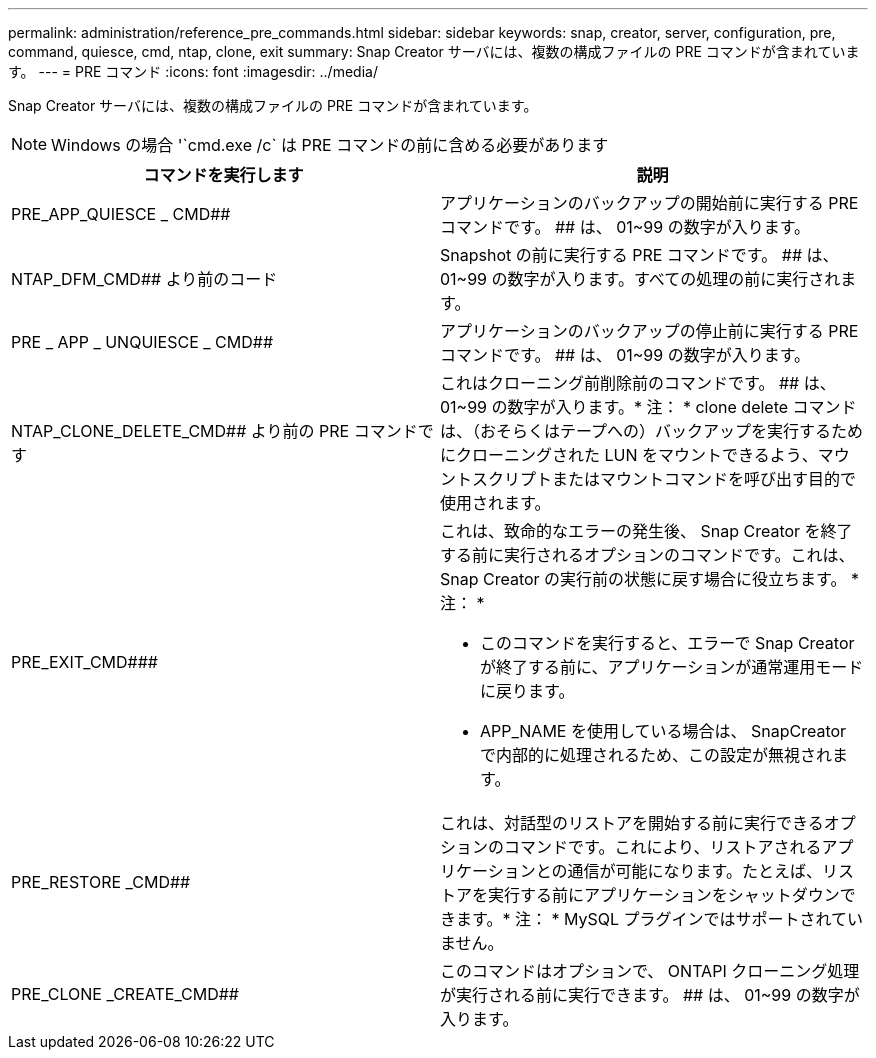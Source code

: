 ---
permalink: administration/reference_pre_commands.html 
sidebar: sidebar 
keywords: snap, creator, server, configuration, pre, command, quiesce, cmd, ntap, clone, exit 
summary: Snap Creator サーバには、複数の構成ファイルの PRE コマンドが含まれています。 
---
= PRE コマンド
:icons: font
:imagesdir: ../media/


[role="lead"]
Snap Creator サーバには、複数の構成ファイルの PRE コマンドが含まれています。


NOTE: Windows の場合 '`cmd.exe /c` は PRE コマンドの前に含める必要があります

|===
| コマンドを実行します | 説明 


 a| 
PRE_APP_QUIESCE _ CMD##
 a| 
アプリケーションのバックアップの開始前に実行する PRE コマンドです。 ## は、 01~99 の数字が入ります。



 a| 
NTAP_DFM_CMD## より前のコード
 a| 
Snapshot の前に実行する PRE コマンドです。 ## は、 01~99 の数字が入ります。すべての処理の前に実行されます。



 a| 
PRE _ APP _ UNQUIESCE _ CMD##
 a| 
アプリケーションのバックアップの停止前に実行する PRE コマンドです。 ## は、 01~99 の数字が入ります。



 a| 
NTAP_CLONE_DELETE_CMD## より前の PRE コマンドです
 a| 
これはクローニング前削除前のコマンドです。 ## は、 01~99 の数字が入ります。* 注： * clone delete コマンドは、（おそらくはテープへの）バックアップを実行するためにクローニングされた LUN をマウントできるよう、マウントスクリプトまたはマウントコマンドを呼び出す目的で使用されます。



 a| 
PRE_EXIT_CMD###
 a| 
これは、致命的なエラーの発生後、 Snap Creator を終了する前に実行されるオプションのコマンドです。これは、 Snap Creator の実行前の状態に戻す場合に役立ちます。 * 注： *

* このコマンドを実行すると、エラーで Snap Creator が終了する前に、アプリケーションが通常運用モードに戻ります。
* APP_NAME を使用している場合は、 SnapCreator で内部的に処理されるため、この設定が無視されます。




 a| 
PRE_RESTORE _CMD##
 a| 
これは、対話型のリストアを開始する前に実行できるオプションのコマンドです。これにより、リストアされるアプリケーションとの通信が可能になります。たとえば、リストアを実行する前にアプリケーションをシャットダウンできます。* 注： * MySQL プラグインではサポートされていません。



 a| 
PRE_CLONE _CREATE_CMD##
 a| 
このコマンドはオプションで、 ONTAPI クローニング処理が実行される前に実行できます。 ## は、 01~99 の数字が入ります。

|===